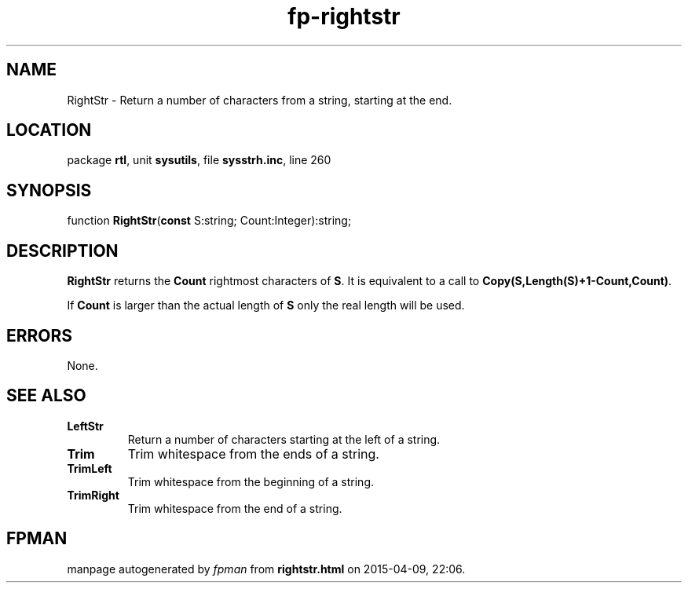 .\" file autogenerated by fpman
.TH "fp-rightstr" 3 "2014-03-14" "fpman" "Free Pascal Programmer's Manual"
.SH NAME
RightStr - Return a number of characters from a string, starting at the end.
.SH LOCATION
package \fBrtl\fR, unit \fBsysutils\fR, file \fBsysstrh.inc\fR, line 260
.SH SYNOPSIS
function \fBRightStr\fR(\fBconst\fR S:string; Count:Integer):string;
.SH DESCRIPTION
\fBRightStr\fR returns the \fBCount\fR rightmost characters of \fBS\fR. It is equivalent to a call to \fBCopy(S,Length(S)+1-Count,Count)\fR.

If \fBCount\fR is larger than the actual length of \fBS\fR only the real length will be used.


.SH ERRORS
None.


.SH SEE ALSO
.TP
.B LeftStr
Return a number of characters starting at the left of a string.
.TP
.B Trim
Trim whitespace from the ends of a string.
.TP
.B TrimLeft
Trim whitespace from the beginning of a string.
.TP
.B TrimRight
Trim whitespace from the end of a string.

.SH FPMAN
manpage autogenerated by \fIfpman\fR from \fBrightstr.html\fR on 2015-04-09, 22:06.

